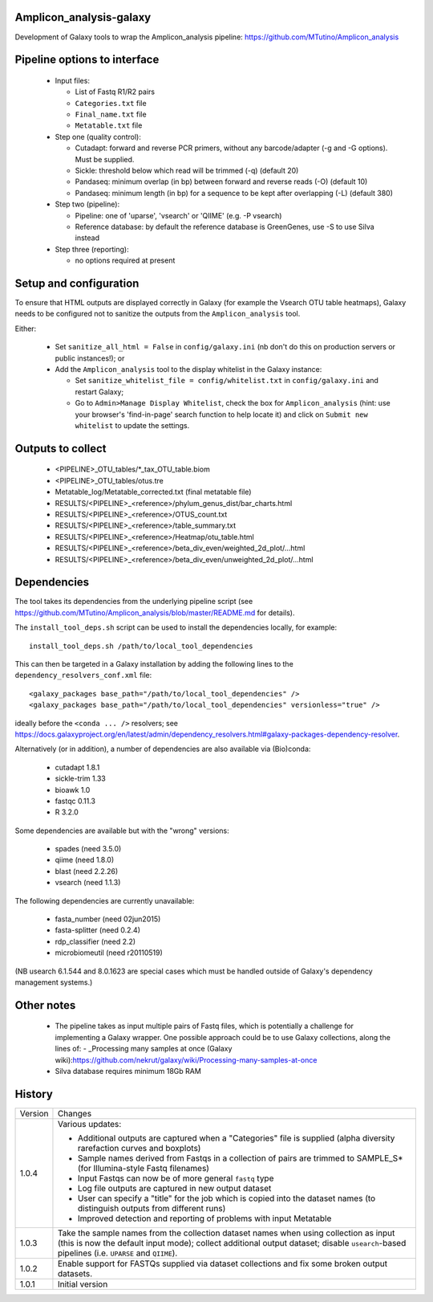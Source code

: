 Amplicon_analysis-galaxy
========================

Development of Galaxy tools to wrap the Amplicon_analysis pipeline:
https://github.com/MTutino/Amplicon_analysis

Pipeline options to interface
=============================

 - Input files:

   * List of Fastq R1/R2 pairs
   * ``Categories.txt`` file
   * ``Final_name.txt`` file
   * ``Metatable.txt`` file

 - Step one (quality control):

   * Cutadapt: forward and reverse PCR primers, without any
     barcode/adapter (-g and -G options). Must be supplied.
   * Sickle: threshold below which read will be trimmed (-q) (default 20)
   * Pandaseq: minimum overlap (in bp) between forward and reverse reads
     (-O) (default 10)
   * Pandaseq: minimum length (in bp) for a sequence to be kept after
     overlapping (-L) (default 380)

 - Step two (pipeline):

   * Pipeline: one of 'uparse', 'vsearch' or 'QIIME' (e.g. -P vsearch)
   * Reference database: by default the reference database is GreenGenes,
     use -S to use Silva instead

 - Step three (reporting):

   * no options required at present

Setup and configuration
=======================

To ensure that HTML outputs are displayed correctly in Galaxy (for example
the Vsearch OTU table heatmaps), Galaxy needs to be configured not to
sanitize the outputs from the ``Amplicon_analysis`` tool.

Either:

 - Set ``sanitize_all_html = False`` in ``config/galaxy.ini`` (nb don't do
   this on production servers or public instances!); or
 - Add the ``Amplicon_analysis`` tool to the display whitelist in the
   Galaxy instance:

   * Set ``sanitize_whitelist_file = config/whitelist.txt`` in
     ``config/galaxy.ini`` and restart Galaxy;
   * Go to ``Admin>Manage Display Whitelist``, check the box for
     ``Amplicon_analysis`` (hint: use your browser's 'find-in-page'
     search function to help locate it) and click on
     ``Submit new whitelist`` to update the settings.

Outputs to collect
==================

 - <PIPELINE>_OTU_tables/*_tax_OTU_table.biom
 - <PIPELINE>_OTU_tables/otus.tre
 - Metatable_log/Metatable_corrected.txt (final metatable file)
 - RESULTS/<PIPELINE>_<reference>/phylum_genus_dist/bar_charts.html
 - RESULTS/<PIPELINE>_<reference>/OTUS_count.txt
 - RESULTS/<PIPELINE>_<reference>/table_summary.txt
 - RESULTS/<PIPELINE>_<reference>/Heatmap/otu_table.html
 - RESULTS/<PIPELINE>_<reference>/beta_div_even/weighted_2d_plot/...html
 - RESULTS/<PIPELINE>_<reference>/beta_div_even/unweighted_2d_plot/...html

Dependencies
============

The tool takes its dependencies from the underlying pipeline script (see
https://github.com/MTutino/Amplicon_analysis/blob/master/README.md
for details).

The ``install_tool_deps.sh`` script can be used to install the
dependencies locally, for example::

    install_tool_deps.sh /path/to/local_tool_dependencies

This can then be targeted in a Galaxy installation by adding the
following lines to the ``dependency_resolvers_conf.xml`` file::

    <galaxy_packages base_path="/path/to/local_tool_dependencies" />
    <galaxy_packages base_path="/path/to/local_tool_dependencies" versionless="true" />

ideally before the ``<conda ... />`` resolvers; see
https://docs.galaxyproject.org/en/latest/admin/dependency_resolvers.html#galaxy-packages-dependency-resolver.

Alternatively (or in addition), a number of dependencies are also
available via (Bio)conda:

 - cutadapt 1.8.1
 - sickle-trim 1.33
 - bioawk 1.0
 - fastqc 0.11.3
 - R 3.2.0

Some dependencies are available but with the "wrong" versions:

 - spades (need 3.5.0)
 - qiime (need 1.8.0)
 - blast (need 2.2.26)
 - vsearch (need 1.1.3)

The following dependencies are currently unavailable:

 - fasta_number (need 02jun2015)
 - fasta-splitter (need 0.2.4)
 - rdp_classifier (need 2.2)
 - microbiomeutil (need r20110519)

(NB usearch 6.1.544 and 8.0.1623 are special cases which must be
handled outside of Galaxy's dependency management systems.)

Other notes
===========

 * The pipeline takes as input multiple pairs of Fastq files, which is
   potentially a challenge for implementing a Galaxy wrapper. One possible
   approach could be to use Galaxy collections, along the lines of:
   - _Processing many samples at once (Galaxy wiki):https://github.com/nekrut/galaxy/wiki/Processing-many-samples-at-once

 * Silva database requires minimum 18Gb RAM

History
=======

========== ======================================================================
Version    Changes
---------- ----------------------------------------------------------------------
1.0.4      Various updates:

	   - Additional outputs are captured when a "Categories" file is
	     supplied (alpha diversity rarefaction curves and boxplots)
	   - Sample names derived from Fastqs in a collection of pairs
	     are trimmed to SAMPLE_S* (for Illumina-style Fastq filenames)
           - Input Fastqs can now be of more general ``fastq`` type
	   - Log file outputs are captured in new output dataset
	   - User can specify a "title" for the job which is copied into
	     the dataset names (to distinguish outputs from different runs)
	   - Improved detection and reporting of problems with input
	     Metatable
1.0.3      Take the sample names from the collection dataset names when
           using collection as input (this is now the default input mode);
           collect additional output dataset; disable ``usearch``-based
           pipelines (i.e. ``UPARSE`` and ``QIIME``).
1.0.2      Enable support for FASTQs supplied via dataset collections and
           fix some broken output datasets.
1.0.1      Initial version
========== ======================================================================

